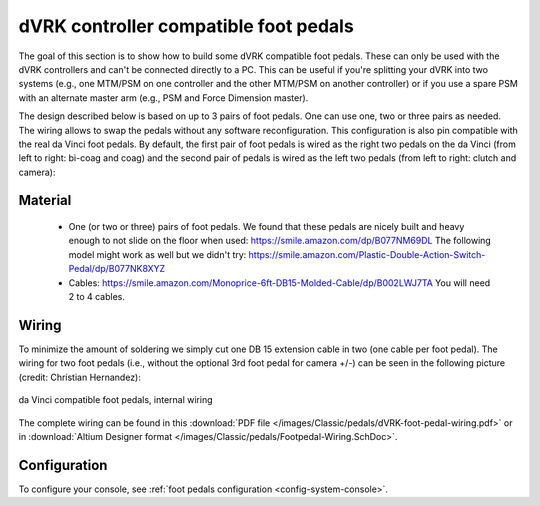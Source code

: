 .. _pedals-compatible:

dVRK controller compatible foot pedals
======================================

The goal of this section is to show how to build some dVRK compatible
foot pedals.  These can only be used with the dVRK controllers and
can't be connected directly to a PC.  This can be useful if you're
splitting your dVRK into two systems (e.g., one MTM/PSM on one
controller and the other MTM/PSM on another controller) or if you use
a spare PSM with an alternate master arm (e.g., PSM and Force
Dimension master).

The design described below is based on up to 3 pairs of foot pedals.
One can use one, two or three pairs as needed.  The wiring allows to
swap the pedals without any software reconfiguration.  This
configuration is also pin compatible with the real da Vinci foot
pedals.  By default, the first pair of foot pedals is wired as the
right two pedals on the da Vinci (from left to right: bi-coag and coag)
and the second pair of pedals is wired as the left two pedals (from
left to right: clutch and camera):

.. figure:: /images/Classic/pedals/dVRK-foot-pedals.jpg
   :width: 600
   :align: center

Material
--------

 * One (or two or three) pairs of foot pedals.  We found that these
   pedals are nicely built and heavy enough to not slide on the floor
   when used: https://smile.amazon.com/dp/B077NM69DL The following
   model might work as well but we didn't try:
   https://smile.amazon.com/Plastic-Double-Action-Switch-Pedal/dp/B077NK8XYZ
 * Cables:
   https://smile.amazon.com/Monoprice-6ft-DB15-Molded-Cable/dp/B002LWJ7TA
   You will need 2 to 4 cables.

Wiring
------

To minimize the amount of soldering we simply cut one DB 15 extension
cable in two (one cable per foot pedal).  The wiring for two foot
pedals (i.e., without the optional 3rd foot pedal for camera +/-) can
be seen in the following picture (credit: Christian Hernandez):

.. figure:: /images/Classic/pedals/dVRK-foot-pedal-wiring.jpg
   :width: 400
   :align: center

   da Vinci compatible foot pedals, internal wiring

The complete wiring can be found in this :download:`PDF file
</images/Classic/pedals/dVRK-foot-pedal-wiring.pdf>` or in
:download:`Altium Designer format
</images/Classic/pedals/Footpedal-Wiring.SchDoc>`.

Configuration
-------------

To configure your console, see :ref:`foot pedals configuration
<config-system-console>`.
